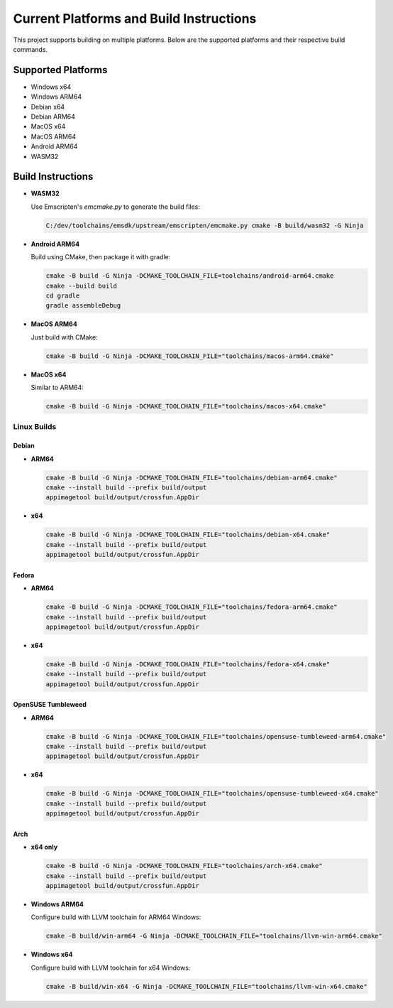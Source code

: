 ##########################################
Current Platforms and Build Instructions
##########################################

This project supports building on multiple platforms. Below are the
supported platforms and their respective build commands.

*********************
Supported Platforms
*********************

- Windows x64
- Windows ARM64
- Debian x64
- Debian ARM64
- MacOS x64
- MacOS ARM64
- Android ARM64
- WASM32

********************
Build Instructions
********************

- **WASM32**

  Use Emscripten's `emcmake.py` to generate the build files:

  .. code-block:: console

     C:/dev/toolchains/emsdk/upstream/emscripten/emcmake.py cmake -B build/wasm32 -G Ninja

- **Android ARM64**

  Build using CMake, then package it with gradle:

  .. code-block:: console

     cmake -B build -G Ninja -DCMAKE_TOOLCHAIN_FILE=toolchains/android-arm64.cmake
     cmake --build build
     cd gradle
     gradle assembleDebug

- **MacOS ARM64**

  Just build with CMake:

  .. code-block:: console

     cmake -B build -G Ninja -DCMAKE_TOOLCHAIN_FILE="toolchains/macos-arm64.cmake"

- **MacOS x64**

  Similar to ARM64:

  .. code-block:: console

     cmake -B build -G Ninja -DCMAKE_TOOLCHAIN_FILE="toolchains/macos-x64.cmake"

Linux Builds
============

Debian
------

- **ARM64**

  .. code-block:: console

     cmake -B build -G Ninja -DCMAKE_TOOLCHAIN_FILE="toolchains/debian-arm64.cmake"
     cmake --install build --prefix build/output
     appimagetool build/output/crossfun.AppDir

- **x64**

  .. code-block:: console

     cmake -B build -G Ninja -DCMAKE_TOOLCHAIN_FILE="toolchains/debian-x64.cmake"
     cmake --install build --prefix build/output
     appimagetool build/output/crossfun.AppDir

Fedora
------

- **ARM64**

  .. code-block:: console

     cmake -B build -G Ninja -DCMAKE_TOOLCHAIN_FILE="toolchains/fedora-arm64.cmake"
     cmake --install build --prefix build/output
     appimagetool build/output/crossfun.AppDir

- **x64**

  .. code-block:: console

     cmake -B build -G Ninja -DCMAKE_TOOLCHAIN_FILE="toolchains/fedora-x64.cmake"
     cmake --install build --prefix build/output
     appimagetool build/output/crossfun.AppDir

OpenSUSE Tumbleweed
-------------------

- **ARM64**

  .. code-block:: console

     cmake -B build -G Ninja -DCMAKE_TOOLCHAIN_FILE="toolchains/opensuse-tumbleweed-arm64.cmake"
     cmake --install build --prefix build/output
     appimagetool build/output/crossfun.AppDir

- **x64**

  .. code-block:: console

     cmake -B build -G Ninja -DCMAKE_TOOLCHAIN_FILE="toolchains/opensuse-tumbleweed-x64.cmake"
     cmake --install build --prefix build/output
     appimagetool build/output/crossfun.AppDir

Arch
----

- **x64 only**

  .. code-block:: console

     cmake -B build -G Ninja -DCMAKE_TOOLCHAIN_FILE="toolchains/arch-x64.cmake"
     cmake --install build --prefix build/output
     appimagetool build/output/crossfun.AppDir

- **Windows ARM64**

  Configure build with LLVM toolchain for ARM64 Windows:

  .. code-block:: console

     cmake -B build/win-arm64 -G Ninja -DCMAKE_TOOLCHAIN_FILE="toolchains/llvm-win-arm64.cmake"

- **Windows x64**

  Configure build with LLVM toolchain for x64 Windows:

  .. code-block:: console

     cmake -B build/win-x64 -G Ninja -DCMAKE_TOOLCHAIN_FILE="toolchains/llvm-win-x64.cmake"
